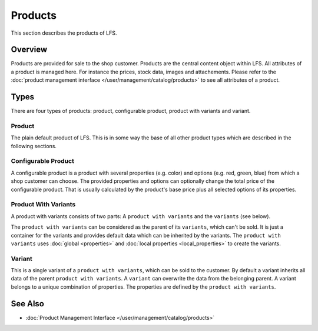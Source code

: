 .. index:: Product

.. _products_concepts:

========
Products
========

This section describes the products of LFS.

Overview
========

Products are provided for sale to the shop customer. Products are the central
content object within LFS. All attributes of a product is managed here. For
instance the prices, stock data, images and attachements. Please refer to the
:doc:`product management interface </user/management/catalog/products>` to see
all attributes of a product.

.. _product-types-label:

Types
=====

There are four types of products: product, configurable product,
product with variants and variant.

.. index:: single: Product; Default

.. _products_concepts_product:

Product
-------

The plain default product of LFS. This is in some way the base of all other
product types which are described in the following sections.

.. index:: single: Product; Configurable

.. _products_concepts_configurable_product:

Configurable Product
--------------------

A configurable product is a product with several properties (e.g. color) and
options (e.g. red, green, blue) from which a shop customer can choose. The
provided properties and options can optionally change the total price of the
configurable product. That is usually calculated by the product's base price
plus all selected options of its properties.

.. seealso::

    * :doc:`/user/howtos/how_to_configurable_product`

.. index:: single: Product; with Variants

.. _products_concepts_product_with_variants:

Product With Variants
---------------------

A product with variants consists of two parts: A ``product with variants``
and the ``variants`` (see below).

The ``product with variants`` can be considered as the parent of its
``variants``, which can't be sold. It is just a container for the variants and
provides default data which can be inherited by the variants. The ``product with
variants`` uses :doc:`global <properties>` and :doc:`local properties
<local_properties>` to create the variants.

.. seealso::

    * :doc:`/user/howtos/how_to_variants`


.. index:: single: Product; Variant

.. _products_concepts_variant:

Variant
-------

This is a single variant of a ``product with variants``, which can be sold to
the customer. By default a variant inherits all data of the parent ``product
with variants``. A ``variant`` can overwrite the data from the belonging parent.
A variant belongs to a unique combination of properties. The properties are
defined by the ``product with variants``.

See Also
========

* :doc:`Product Management Interface </user/management/catalog/products>`
